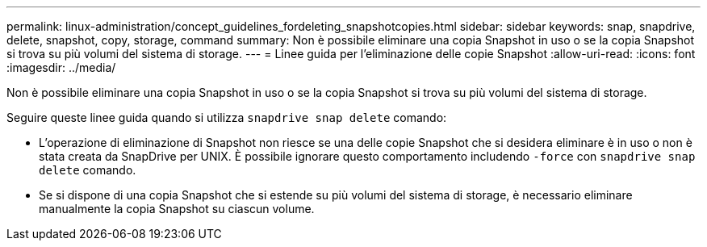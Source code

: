 ---
permalink: linux-administration/concept_guidelines_fordeleting_snapshotcopies.html 
sidebar: sidebar 
keywords: snap, snapdrive, delete, snapshot, copy, storage, command 
summary: Non è possibile eliminare una copia Snapshot in uso o se la copia Snapshot si trova su più volumi del sistema di storage. 
---
= Linee guida per l'eliminazione delle copie Snapshot
:allow-uri-read: 
:icons: font
:imagesdir: ../media/


[role="lead"]
Non è possibile eliminare una copia Snapshot in uso o se la copia Snapshot si trova su più volumi del sistema di storage.

Seguire queste linee guida quando si utilizza `snapdrive snap delete` comando:

* L'operazione di eliminazione di Snapshot non riesce se una delle copie Snapshot che si desidera eliminare è in uso o non è stata creata da SnapDrive per UNIX. È possibile ignorare questo comportamento includendo `-force` con `snapdrive snap delete` comando.
* Se si dispone di una copia Snapshot che si estende su più volumi del sistema di storage, è necessario eliminare manualmente la copia Snapshot su ciascun volume.

